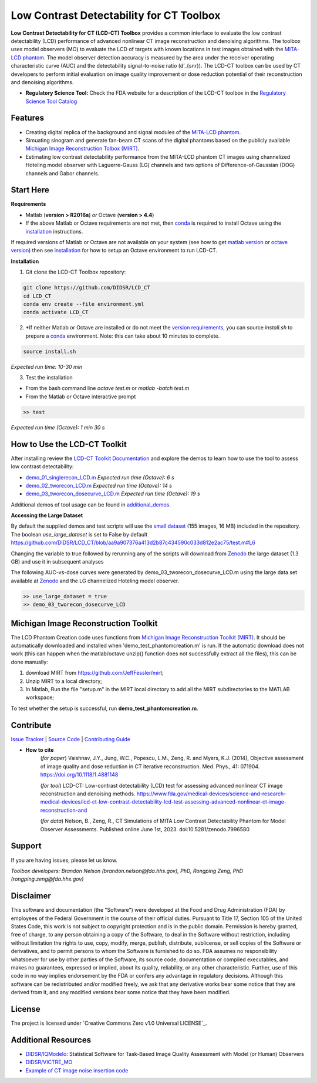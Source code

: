 Low Contrast Detectability for CT Toolbox
=========================================

|zenodo| |docs|

**Low Contrast Detectability for CT (LCD-CT) Toolbox** provides a common interface to evaluate the low contrast detectability (LCD) performance of advanced nonlinear CT image reconstruction and denoising algorithms. The toolbox uses model observers (MO) to evaluate the LCD of targets with known locations in test images obtained with the `MITA-LCD phantom <https://www.phantomlab.com/catphan-mita>`_. The model observer detection accuracy is measured by the area under the receiver operating characteristic curve (AUC) and the detectability signal-to-noise ratio (d’_{snr}).  The LCD-CT toolbox can be used by CT developers to perform initial evaluation on image quality improvement or dose reduction potential of their reconstruction and denoising algorithms.

.. image:: diagram.png
        :width: 800
        :align: center

- **Regulatory Science Tool:** Check the FDA website for a description of the LCD-CT toolbox in the `Regulatory Science Tool Catalog <https://www.fda.gov/medical-devices/science-and-research-medical-devices/lcd-ct-low-contrast-detectability-lcd-test-assessing-advanced-nonlinear-ct-image-reconstruction-and>`_

.. |zenodo| image:: https://zenodo.org/badge/DOI/10.5281/zenodo.7996580.svg
    :alt: Zenodo Data Access
    :scale: 100%
    :target: https://doi.org/10.5281/zenodo.7996580

.. |docs| image:: https://readthedocs.org/projects/docs/badge/?version=latest
    :alt: Documentation Status
    :scale: 100%
    :target: https://lcd-ct.readthedocs.io/en/latest/?badge=latest

Features
--------

- Creating digital replica of the background and signal modules of the `MITA-LCD phantom <https://www.phantomlab.com/catphan-mita>`_.  
- Simuating sinogram and generate fan-beam CT scans of the digital phantoms based on the publicly available `Michigan Image Reconstruction Tolbox (MIRT) <https://github.com/JeffFessler/mirt>`_.
- Estimating low contrast detectability performance from the MITA-LCD phantom CT images using channelized Hoteling model observer with Laguerre-Gauss (LG) channels and two options of Difference-of-Gaussian (DOG) channels and Gabor channels.

Start Here
----------

.. _version requirements:

**Requirements**

- Matlab (**version > R2016a**) *or* Octave (**version > 4.4**)
- If the above Matlab or Octave requirements are not met, then `conda <https://conda.io/projects/conda/en/latest/user-guide/install/index.html>`_ is required to install Octave using the `installation`_ instructions.

If required versions of Matlab or Octave are not available on your system (see how to get `matlab version <https://www.mathworks.com/help/matlab/ref/version.html>`_ or `octave version <https://docs.octave.org/v4.4.0/System-Information.html#XREFversion>`_) then see `installation`_ for how to setup an Octave environment to run LCD-CT.

.. _installation:

**Installation**

1. Git clone the LCD-CT Toolbox repository:

.. code-block:: shell

        git clone https://github.com/DIDSR/LCD_CT
        cd LCD_CT
        conda env create --file environment.yml
        conda activate LCD_CT

2. *If neither Matlab or Octave are installed or do not meet the `version requirements`_, you can source `install.sh` to prepare a `conda <https://conda.io/projects/conda/en/latest/user-guide/install/index.html>`_ environment. Note: this can take about 10 minutes to complete.

.. code-block:: shell

        source install.sh

*Expected run time: 10-30 min*

3. Test the installation

- From the bash command line `octave test.m` or `matlab -batch test.m`

- From the Matlab or Octave interactive prompt

.. code-block:: octave

        >> test

*Expected run time (Octave): 1 min 30 s*

How to Use the LCD-CT Toolkit
-----------------------------

After installing review the `LCD-CT Toolkit Documentation <https://lcd-ct.readthedocs.io/en/latest/>`_ and explore the demos to learn how to use the tool to assess low contrast detectability:

- `demo_01_singlerecon_LCD.m <https://github.com/DIDSR/LCD_CT/blob/main/demo_01_singlerecon_LCD.m>`_ *Expected run time (Octave): 6 s*
- `demo_02_tworecon_LCD.m <https://github.com/DIDSR/LCD_CT/blob/main/demo_02_tworecon_LCD.m>`_ *Expected run time (Octave): 14 s*
- `demo_03_tworecon_dosecurve_LCD.m <https://github.com/DIDSR/LCD_CT/blob/main/demo_03_tworecon_dosecurve_LCD.m>`_ *Expected run time (Octave): 19 s*

Additional demos of tool usage can be found in `additional_demos <https://github.com/DIDSR/LCD_CT/tree/main/additional_demos>`_.

**Accessing the Large Dataset**

By default the supplied demos and test scripts will use the `small dataset <https://github.com/DIDSR/LCD_CT/tree/main/data/small_dataset>`_ (155 images, 16 MB) included in the repository. The boolean `use_large_dataset` is set to False by default https://github.com/DIDSR/LCD_CT/blob/aa9a907376a413d2b87c434590c033d812e2ac75/test.m#L6

Changing the variable to true followed by rerunning any of the scripts will download from `Zenodo <https://zenodo.org/record/7996580>`_ the large dataset (1.3 GB) and use it in subsequent analyses

The following AUC-vs-dose curves were generated by demo_03_tworecon_dosecurve_LCD.m using the large data set available at `Zenodo <https://zenodo.org/record/7996580>`_ and the LG channelized Hoteling model observer.

.. code-block:: octave

        >> use_large_dataset = true
        >> demo_03_tworecon_dosecurve_LCD

.. image:: lcd_v_dose.png
        :width: 800
        :align: center

Michigan Image Reconstruction Toolkit
-------------------------------------

The LCD Phantom Creation code uses functions from `Michigan Image Reconstruction Toolkit (MIRT) <https://github.com/JeffFessler/mirt>`_. It should be automatically downloaded and installed when 'demo_test_phantomcreation.m' is run. If the automatic download does not work (this can happen when the matlab/octave unzip() function does not successfully extract all the files), this can be done manually:

1) download MIRT from https://github.com/JeffFessler/mirt; 
2) Unzip MIRT to a local directory; 
3) In Matlab, Run the file "setup.m" in the MIRT local directory to add all the MIRT subdirectories to the MATLAB workspace;  

To test whether the setup is successful, run **demo_test_phantomcreation.m**.

Contribute
----------

`Issue Tracker <https://github.com/DIDSR/LCD_CT/issues>`_ | `Source Code <https://github.com/DIDSR/LCD_CT>`_ | `Contributing Guide <https://lcd-ct.readthedocs.io/en/latest/contributing.html>`_

- **How to cite** 
   (*for paper*) Vaishnav, J.Y., Jung, W.C., Popescu, L.M., Zeng, R. and Myers, K.J. (2014), Objective assessment of image quality and dose reduction in CT iterative reconstruction. Med. Phys., 41: 071904. https://doi.org/10.1118/1.4881148

   (*for tool*) LCD-CT: Low-contrast detectability (LCD) test for assessing advanced nonlinear CT image reconstruction and denoising methods. https://www.fda.gov/medical-devices/science-and-research-medical-devices/lcd-ct-low-contrast-detectability-lcd-test-assessing-advanced-nonlinear-ct-image-reconstruction-and

   (*for data*)  Nelson, B., Zeng, R., CT Simulations of MITA Low Contrast Detectability Phantom for Model Observer Assessments. Published online June 1st, 2023. doi:10.5281/zenodo.7996580 

Support
-------

If you are having issues, please let us know.

*Toolbox developers: Brandon Nelson (brandon.nelson@fda.hhs.gov), PhD, Rongping Zeng, PhD (rongping.zeng@fda.hhs.gov)*

Disclaimer
----------

This software and documentation (the "Software") were developed at the Food and Drug Administration (FDA) by employees of the Federal Government in the course of their official duties. Pursuant to Title 17, Section 105 of the United States Code, this work is not subject to copyright protection and is in the public domain. Permission is hereby granted, free of charge, to any person obtaining a copy of the Software, to deal in the Software without restriction, including without limitation the rights to use, copy, modify, merge, publish, distribute, sublicense, or sell copies of the Software or derivatives, and to permit persons to whom the Software is furnished to do so. FDA assumes no responsibility whatsoever for use by other parties of the Software, its source code, documentation or compiled executables, and makes no guarantees, expressed or implied, about its quality, reliability, or any other characteristic. Further, use of this code in no way implies endorsement by the FDA or confers any advantage in regulatory decisions. Although this software can be redistributed and/or modified freely, we ask that any derivative works bear some notice that they are derived from it, and any modified versions bear some notice that they have been modified.

License
-------

The project is licensed under `Creative Commons Zero v1.0 Universal LICENSE`_.

Additional Resources
--------------------

- `DIDSR/IQModelo <https://github.com/DIDSR/IQmodelo>`_: Statistical Software for Task-Based Image Quality Assessment with Model (or Human) Observers
- `DIDSR/VICTRE_MO <https://github.com/DIDSR/VICTRE_MO>`_
- `Example of CT image noise insertion code <https://github.com/prabhatkc/ct-recon/tree/main/error_analysis/cho_lcd#readme>`_


